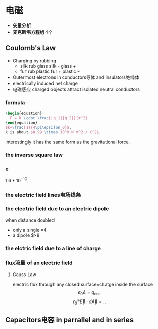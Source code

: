 #+COMMENT: 电磁部分

* 电磁
- *矢量分析*
- *麦克斯韦方程组*
  4个
** Coulomb's Law
- Charging by rubbing
  + silk rub glass
    silk -
    glass +
  + fur rub plastic
    fur +
    plastic -
- Outermost electrons in conductors导体 and insulators绝缘体
- electrically induced net charge
- 电磁感应
  charged objects attract isolated neutral conductors
*** formula
#+begin_src latex
  \begin{equation}
    F = k \cdot \frac{|q_1||q_2|}{r^2}
  \end{equation}
  $k=\frac{1}{4\pi\epsilon_0}$.
  k is about $8.99 \times 10^9 N m^2 / C^2$.
#+end_src
interestingly it has the same form as the gravitational force.
*** the inverse square law
*** e
$1.6*10^{-19}$.
*** the electric field lines电场线条
*** the electric field due to an electric dipole
when distance doubled
- only a single
  $\times 4$
- a dipole
  $\times 8
*** the elctric field due to a line of charge
*** flux流量 of an electric field
**** Gauss Law
electric flux through any closed surface=chatge inside the surface
$$\epsilon_0 \Delta = q_{\text{enc}}$$
$$\epsilon_0 ? \vec{E} \cdot d\vec{A} = ..$$
** Capacitors电容 in parrallel and in series
